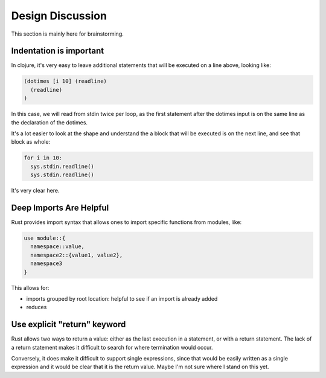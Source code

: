 Design Discussion
*****************

This section is mainly here for brainstorming.

Indentation is important
========================

In clojure, it's very easy to leave additional statements that will be executed on a line above, looking like:


.. code-block:: clojure

  (dotimes [i 10] (readline)
    (readline)
  )

In this case, we will read from stdin twice per loop, as the first
statement after the dotimes input is on the same line as the declaration of the dotimes.

It's a lot easier to look at the shape and understand the a block that will be executed is on the next line, and see that block as whole:

.. code-block:: python

  for i in 10:
    sys.stdin.readline()
    sys.stdin.readline()

It's very clear here.

Deep Imports Are Helpful
========================

Rust provides import syntax that allows ones to import specific
functions from modules, like:

.. code-block:: Rust

  use module::{
    namespace::value,
    namespace2::{value1, value2},
    namespace3
  }

This allows for:

* imports grouped by root location: helpful to see if an import is already added
* reduces


Use explicit "return" keyword
=============================

Rust allows two ways to return a value: either as the last execution in a statement, or with a return statement. The lack of a return statement makes it difficult to search for where termination would occur.

Conversely, it does make it difficult to support single expressions, since that would be easily written as a single expression and it would be clear that it is the return value. Maybe I'm not sure where I stand on this yet.
